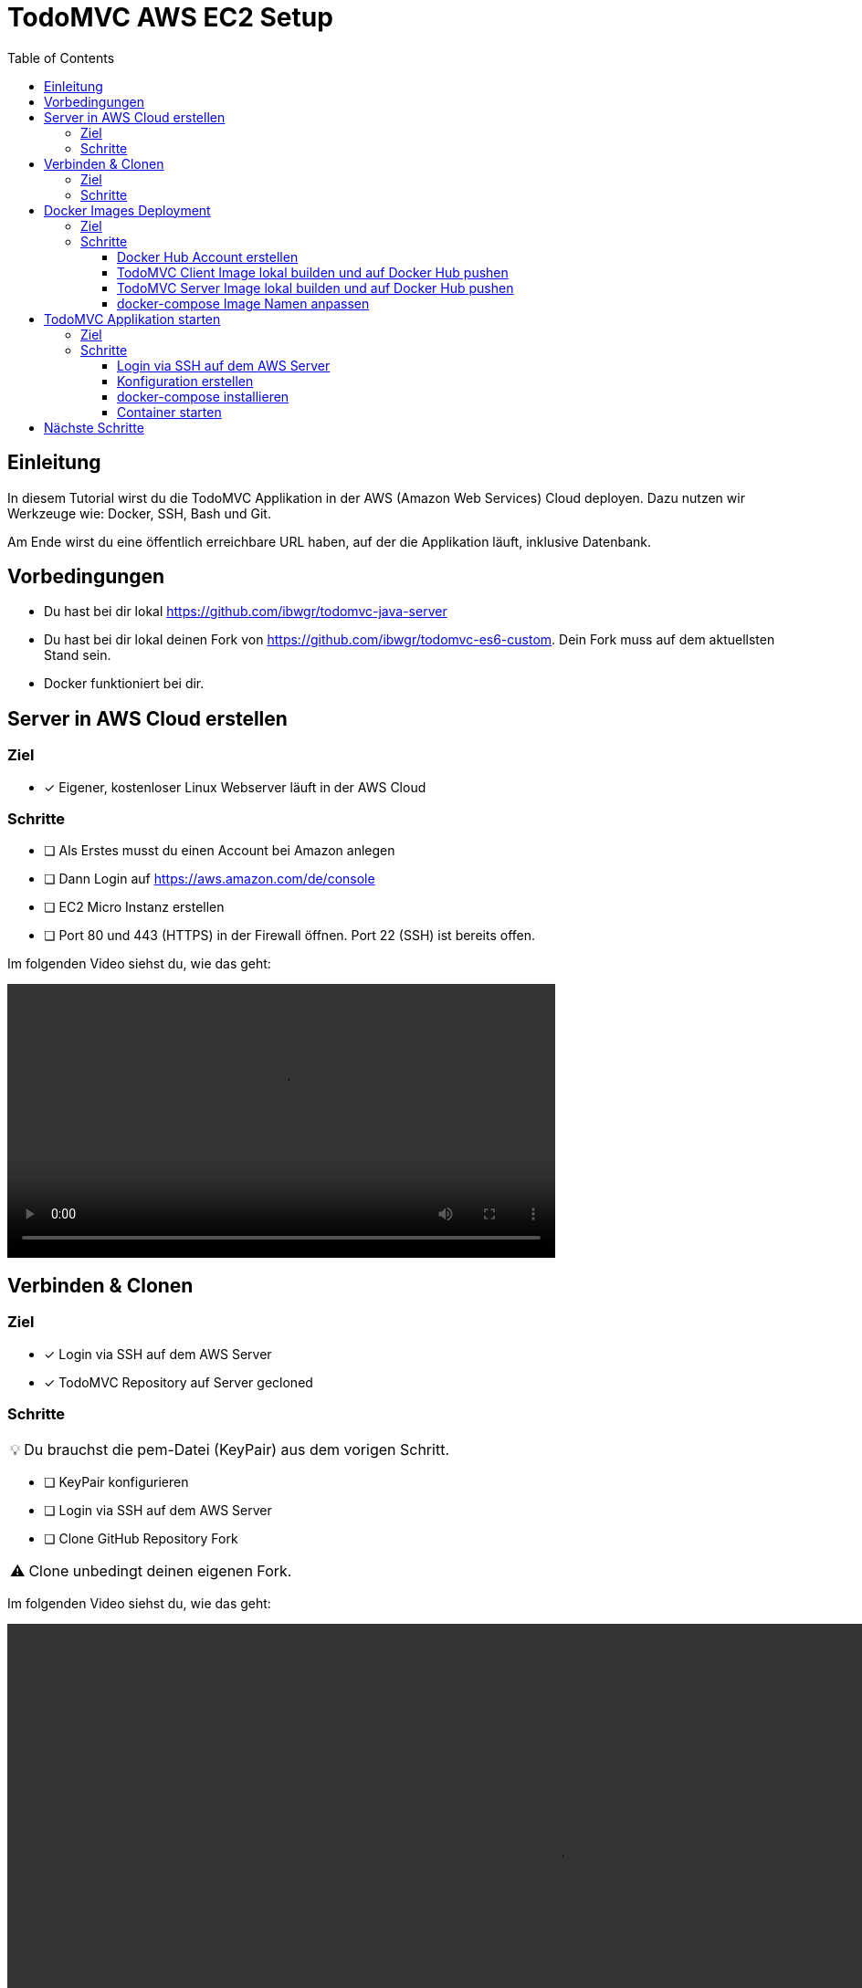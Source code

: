 = TodoMVC AWS EC2 Setup
:toc:
:toclevels: 3
:tip-caption: 💡
:warning-caption: ⚠️
:source-highlighter: highlightjs

== Einleitung

In diesem Tutorial wirst du die TodoMVC Applikation in der AWS (Amazon Web Services) Cloud deployen.
Dazu nutzen wir Werkzeuge wie: Docker, SSH, Bash und Git.

Am Ende wirst du eine öffentlich erreichbare URL haben, auf der die Applikation läuft, inklusive Datenbank.

== Vorbedingungen

* Du hast bei dir lokal https://github.com/ibwgr/todomvc-java-server
* Du hast bei dir lokal deinen Fork von https://github.com/ibwgr/todomvc-es6-custom.
Dein Fork muss auf dem aktuellsten Stand sein.
* Docker funktioniert bei dir.

== Server in AWS Cloud erstellen

=== Ziel

====
* [*] Eigener, kostenloser Linux Webserver läuft in der AWS Cloud
====

=== Schritte

* [ ] Als Erstes musst du einen Account bei Amazon anlegen
* [ ] Dann Login auf https://aws.amazon.com/de/console
* [ ] EC2 Micro Instanz erstellen
* [ ] Port 80 und 443 (HTTPS) in der Firewall öffnen.
Port 22 (SSH) ist bereits offen.

Im folgenden Video siehst du, wie das geht:

video::media/create-instance-cut.mp4[width=600]


== Verbinden & Clonen

=== Ziel

====
* [*] Login via SSH auf dem AWS Server
* [*] TodoMVC Repository auf Server gecloned
====

=== Schritte

TIP: Du brauchst die pem-Datei (KeyPair) aus dem vorigen Schritt.

* [ ] KeyPair konfigurieren
* [ ] Login via SSH auf dem AWS Server
* [ ] Clone GitHub Repository Fork

WARNING: Clone unbedingt deinen eigenen Fork.

Im folgenden Video siehst du, wie das geht:

video::media/ssh-clone-cut.mp4[height=600]


== Docker Images Deployment

=== Ziel

====
* [*] Docker Images von Client und Server auf Docker Hub deployed

image::media/docker-hub-images.png[DockerHub,300,300]
====

=== Schritte

* [ ] Docker Hub Account erstellen
* [ ] TodoMVC Client Image lokal builden und auf Docker Hub pushen
* [ ] TodoMVC Server Image lokal builden und auf Docker Hub pushen
* [ ] docker-compose Image Name anpassen

==== Docker Hub Account erstellen

* Erstelle einen Account auf https://hub.docker.com/
* Logge dich in deiner Shell auf Docker Hub ein: `docker login`

==== TodoMVC Client Image lokal builden und auf Docker Hub pushen

Der Pfad des folgenden Befehls wird bei dir anders sein.

[source,bash]
----
cd ~/clones/todomvc-es6-custom
----

===== Konfiguration

Bevor wir das Image erstellen, müssen wir die Konfiguration für den Parcel Build anpassen:

* Kopiere dazu die Datei dev.env als .env: `cp dev.env .env`.
* Setze API_SERVER_URL auf "": `echo API_SERVER_URL="" >> .env`

Der Wert von API_SERVER_URL wird von Parcel gelesen und im folgenden JavaScript Code ersetzt:

image::media/parcel-env.png[]

Das heisst im kompilierten JavaScript steht dann `this.serverUrl = ""`.
Du kannst das überprüfen, indem du `npm run build` ausführst und dann im dist Ordner in der app*.js Datei die serverUrl Definition anschaust.

===== Build & Push

Anstelle von ideadapt musst du deine eigene Docker Hub Account ID verwenden.

[source,bash]
----
docker build --tag ideadapt/todomvc-client:latest .
docker push ideadapt/todomvc-java-server:latest
----

==== TodoMVC Server Image lokal builden und auf Docker Hub pushen

Anstelle von ideadapt musst du deine eigene Docker Hub Account ID verwenden.
Ebenfalls wird der Pfad des ersten Befehls (cd) bei dir anders sein.

[source,bash]
----
cd ~/clones/todomvc-java-server
docker build --tag ideadapt/todomvc-java-server:latest .
docker push ideadapt/todomvc-java-server:latest
----

==== docker-compose Image Namen anpassen

Zurzeit steht in der docker-compose.yml noch nicht deine Docker Hub Account ID, sondern meine.
Ersetze also ideadapt durch deine Docker Hub Account ID. Pushe die Änderungen auf deinen Fork.

image::media/docker-compose-image-name.png[width=300]

[source,bash]
----
cd ~/clones/todomvc-es6-custom
# Image Name ändern
git add docker-compose.yml
git commit -m "set my personal docker hub account id"
git push
----

== TodoMVC Applikation starten

=== Ziel

====
* [*] Webapplikation ist via Browser erreichbar
====

=== Schritte

* [ ] Login via SSH auf dem AWS Server
* [ ] Git pull
* [ ] Konfiguration erstellen
* [ ] docker-compose installieren
* [ ] Alle Container via docker-compose starten

==== Login via SSH auf dem AWS Server

Passe den pem-Pfad sowie die Serveraddresse entsprechend an:

[source,bash]
----
ssh -i todomvc-ec2.pem ubuntu@ec2-54-198-196-156.compute-1.amazonaws.com
cd todomvc-es6-custom
git pull origin master
----

==== Konfiguration erstellen

Die Konfiguration der MySQL Datenbank beinhaltet geheime Daten, z.B. das Passwort.
Damit diese nicht in git eingecheckt sein müssen, verwenden wir wieder eine .env Datei (.env ist zur Sicherheit auch im .gitignore).
In unserem Tutorial verwenden wir die gleiche Konfiguration wie im dev.env.
In der echten Welt würde die .env Datei, bevor docker-compose gestartet wird, erstellt werden, mit den geheimen Inhalten.

[source,bash]
----
cp dev.env .env
----

==== docker-compose installieren

Auf dem Linux Server ist noch kein docker-compose installiert.
Das lässt sich einfach mit einem Befehl nachholen:

[source,bash]
----
sudo apt -y install docker-compose
----

==== Container starten

Starte die Container zuest ohne -d Option, um etwaige Fehler direkt zu sehen.

[source,bash]
----
sudo docker-compose up
----

Teste, ob die Applikation erreichbar ist.
Rufe dazu die URL aus dem EC2 Dashboard auf.

image::media/ec2-instance-url.png[]

WARNING: Zurzeit läuft die Applikation erst auf HTTP.

image::media/online.png[]

== Nächste Schritte

Continuous Delivery.
Sprich: Wenn wir etwas auf den master Branch pushen, wird es direkt auf AWS deployed.
